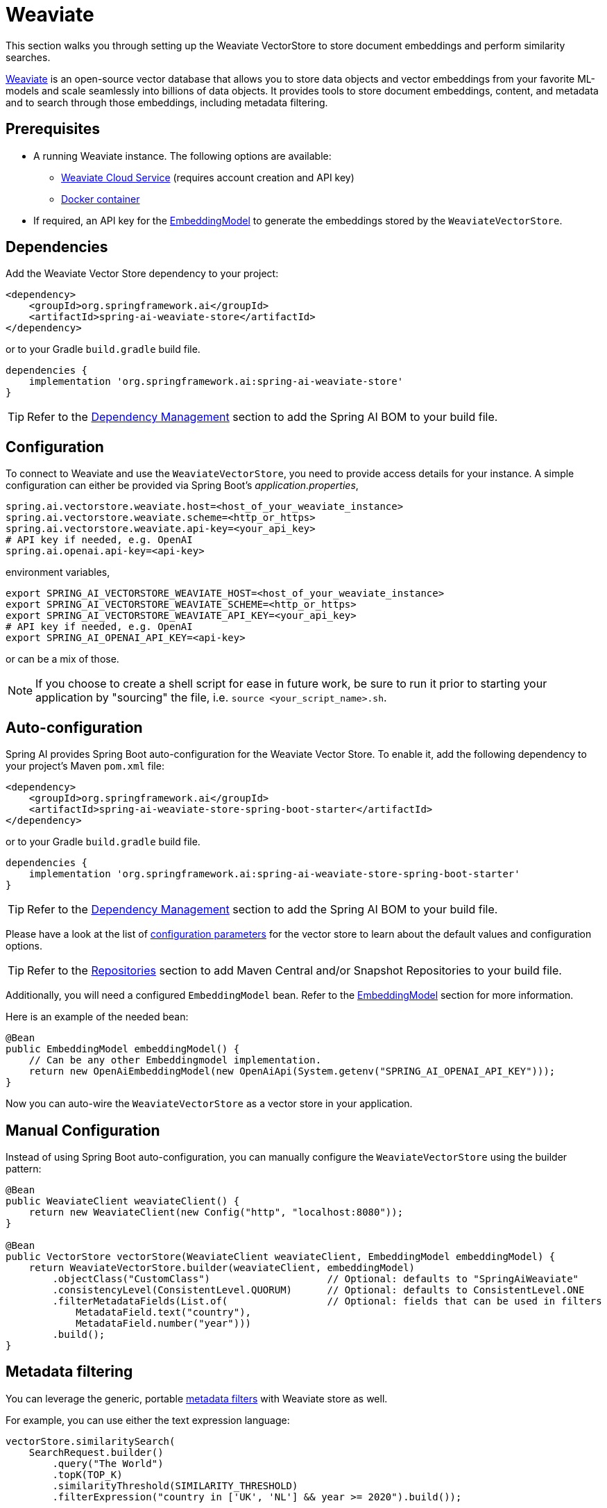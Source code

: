 = Weaviate

This section walks you through setting up the Weaviate VectorStore to store document embeddings and perform similarity searches.

link:https://weaviate.io/[Weaviate] is an open-source vector database that allows you to store data objects and vector embeddings from your favorite ML-models and scale seamlessly into billions of data objects.
It provides tools to store document embeddings, content, and metadata and to search through those embeddings, including metadata filtering.

== Prerequisites

* A running Weaviate instance. The following options are available:
** link:https://console.weaviate.cloud/[Weaviate Cloud Service] (requires account creation and API key)
** link:https://weaviate.io/developers/weaviate/installation/docker[Docker container]
* If required, an API key for the xref:api/embeddings.adoc#available-implementations[EmbeddingModel] to generate the embeddings stored by the `WeaviateVectorStore`.

== Dependencies

Add the Weaviate Vector Store dependency to your project:

[source,xml]
----
<dependency>
    <groupId>org.springframework.ai</groupId>
    <artifactId>spring-ai-weaviate-store</artifactId>
</dependency>
----

or to your Gradle `build.gradle` build file.

[source,groovy]
----
dependencies {
    implementation 'org.springframework.ai:spring-ai-weaviate-store'
}
----

TIP: Refer to the xref:getting-started.adoc#dependency-management[Dependency Management] section to add the Spring AI BOM to your build file.

== Configuration

To connect to Weaviate and use the `WeaviateVectorStore`, you need to provide access details for your instance.
A simple configuration can either be provided via Spring Boot's _application.properties_,

[source,properties]
----
spring.ai.vectorstore.weaviate.host=<host_of_your_weaviate_instance>
spring.ai.vectorstore.weaviate.scheme=<http_or_https>
spring.ai.vectorstore.weaviate.api-key=<your_api_key>
# API key if needed, e.g. OpenAI
spring.ai.openai.api-key=<api-key>
----

environment variables,

[source,bash]
----
export SPRING_AI_VECTORSTORE_WEAVIATE_HOST=<host_of_your_weaviate_instance>
export SPRING_AI_VECTORSTORE_WEAVIATE_SCHEME=<http_or_https>
export SPRING_AI_VECTORSTORE_WEAVIATE_API_KEY=<your_api_key>
# API key if needed, e.g. OpenAI
export SPRING_AI_OPENAI_API_KEY=<api-key>
----

or can be a mix of those.

NOTE: If you choose to create a shell script for ease in future work, be sure to run it prior to starting your application by "sourcing" the file, i.e. `source <your_script_name>.sh`.

== Auto-configuration

Spring AI provides Spring Boot auto-configuration for the Weaviate Vector Store.
To enable it, add the following dependency to your project's Maven `pom.xml` file:

[source,xml]
----
<dependency>
    <groupId>org.springframework.ai</groupId>
    <artifactId>spring-ai-weaviate-store-spring-boot-starter</artifactId>
</dependency>
----

or to your Gradle `build.gradle` build file.

[source,groovy]
----
dependencies {
    implementation 'org.springframework.ai:spring-ai-weaviate-store-spring-boot-starter'
}
----

TIP: Refer to the xref:getting-started.adoc#dependency-management[Dependency Management] section to add the Spring AI BOM to your build file.

Please have a look at the list of xref:#_weaviatevectorstore_properties[configuration parameters] for the vector store to learn about the default values and configuration options.

TIP: Refer to the xref:getting-started.adoc#repositories[Repositories] section to add Maven Central and/or Snapshot Repositories to your build file.

Additionally, you will need a configured `EmbeddingModel` bean. Refer to the xref:api/embeddings.adoc#available-implementations[EmbeddingModel] section for more information.

Here is an example of the needed bean:

[source,java]
----
@Bean
public EmbeddingModel embeddingModel() {
    // Can be any other Embeddingmodel implementation.
    return new OpenAiEmbeddingModel(new OpenAiApi(System.getenv("SPRING_AI_OPENAI_API_KEY")));
}
----

Now you can auto-wire the `WeaviateVectorStore` as a vector store in your application.

== Manual Configuration

Instead of using Spring Boot auto-configuration, you can manually configure the `WeaviateVectorStore` using the builder pattern:

[source,java]
----
@Bean
public WeaviateClient weaviateClient() {
    return new WeaviateClient(new Config("http", "localhost:8080"));
}

@Bean
public VectorStore vectorStore(WeaviateClient weaviateClient, EmbeddingModel embeddingModel) {
    return WeaviateVectorStore.builder(weaviateClient, embeddingModel)
        .objectClass("CustomClass")                    // Optional: defaults to "SpringAiWeaviate"
        .consistencyLevel(ConsistentLevel.QUORUM)      // Optional: defaults to ConsistentLevel.ONE
        .filterMetadataFields(List.of(                 // Optional: fields that can be used in filters
            MetadataField.text("country"),
            MetadataField.number("year")))
        .build();
}
----

== Metadata filtering

You can leverage the generic, portable xref:api/vectordbs.adoc#metadata-filters[metadata filters] with Weaviate store as well.

For example, you can use either the text expression language:

[source,java]
----
vectorStore.similaritySearch(
    SearchRequest.builder()
        .query("The World")
        .topK(TOP_K)
        .similarityThreshold(SIMILARITY_THRESHOLD)
        .filterExpression("country in ['UK', 'NL'] && year >= 2020").build());
----

or programmatically using the `Filter.Expression` DSL:

[source,java]
----
FilterExpressionBuilder b = new FilterExpressionBuilder();

vectorStore.similaritySearch(SearchRequest.builder()
    .query("The World")
    .topK(TOP_K)
    .similarityThreshold(SIMILARITY_THRESHOLD)
    .filterExpression(b.and(
        b.in("country", "UK", "NL"),
        b.gte("year", 2020)).build()).build());
----

NOTE: Those (portable) filter expressions get automatically converted into the proprietary Weaviate link:https://weaviate.io/developers/weaviate/api/graphql/filters[where filters].

For example, this portable filter expression:

[source,sql]
----
country in ['UK', 'NL'] && year >= 2020
----

is converted into the proprietary Weaviate GraphQL filter format:

[source,graphql]
----
operator: And
operands:
    [{
        operator: Or
        operands:
            [{
                path: ["meta_country"]
                operator: Equal
                valueText: "UK"
            },
            {
                path: ["meta_country"]
                operator: Equal
                valueText: "NL"
            }]
    },
    {
        path: ["meta_year"]
        operator: GreaterThanEqual
        valueNumber: 2020
    }]
----

== Run Weaviate in Docker

To quickly get started with a local Weaviate instance, you can run it in Docker:

[source,bash]
----
docker run -it --rm --name weaviate \
    -e AUTHENTICATION_ANONYMOUS_ACCESS_ENABLED=true \
    -e PERSISTENCE_DATA_PATH=/var/lib/weaviate \
    -e QUERY_DEFAULTS_LIMIT=25 \
    -e DEFAULT_VECTORIZER_MODULE=none \
    -e CLUSTER_HOSTNAME=node1 \
    -p 8080:8080 \
    semitechnologies/weaviate:1.22.4
----

This starts a Weaviate instance accessible at http://localhost:8080.

== WeaviateVectorStore properties

You can use the following properties in your Spring Boot configuration to customize the Weaviate vector store.

[stripes=even]
|===
|Property|Description|Default value

|`spring.ai.vectorstore.weaviate.host`|The host of the Weaviate server|localhost:8080
|`spring.ai.vectorstore.weaviate.scheme`|Connection schema|http
|`spring.ai.vectorstore.weaviate.api-key`|The API key for authentication|
|`spring.ai.vectorstore.weaviate.object-class`|The class name for storing documents|SpringAiWeaviate
|`spring.ai.vectorstore.weaviate.consistency-level`|Desired tradeoff between consistency and speed|ConsistentLevel.ONE
|`spring.ai.vectorstore.weaviate.filter-field`|Configures metadata fields that can be used in filters. Format: spring.ai.vectorstore.weaviate.filter-field.<field-name>=<field-type>|
|===

== Accessing the Native Client

The Weaviate Vector Store implementation provides access to the underlying native Weaviate client (`WeaviateClient`) through the `getNativeClient()` method:

[source,java]
----
WeaviateVectorStore vectorStore = context.getBean(WeaviateVectorStore.class);
Optional<WeaviateClient> nativeClient = vectorStore.getNativeClient();

if (nativeClient.isPresent()) {
    WeaviateClient client = nativeClient.get();
    // Use the native client for Weaviate-specific operations
}
----

The native client gives you access to Weaviate-specific features and operations that might not be exposed through the `VectorStore` interface.
